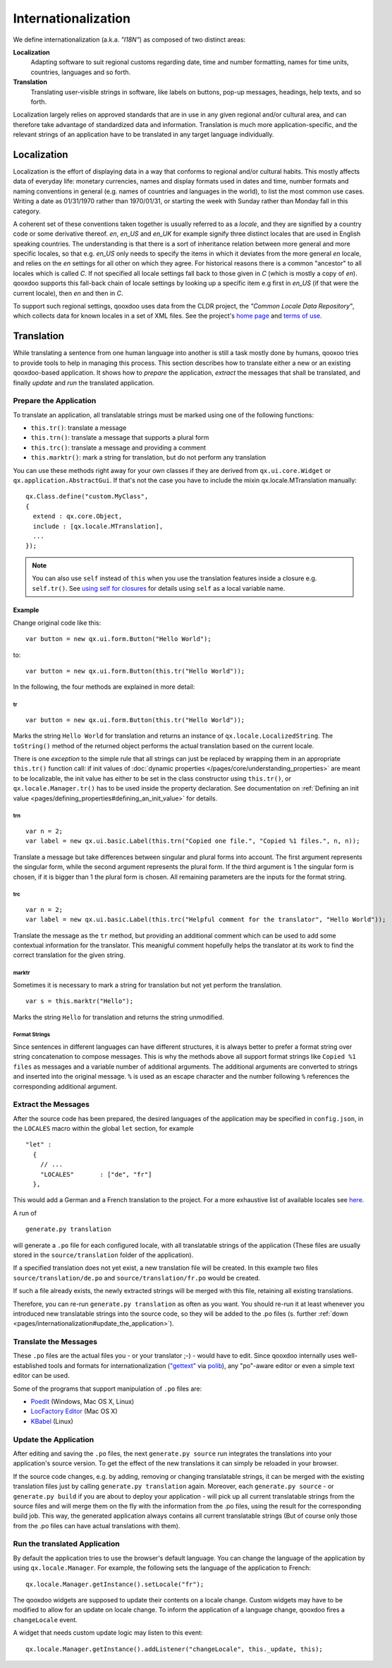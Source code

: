 .. _pages/internationalization#internationalization:

Internationalization
++++++++++++++++++++

We define internationalization (a.k.a. *"I18N"*) as composed of two distinct areas:

**Localization**
  Adapting software to suit regional customs regarding date, time and number formatting, names for time units, countries, languages and so forth.

**Translation**
  Translating user-visible strings in software, like labels on buttons, pop-up messages, headings, help texts, and so forth.

Localization largely relies on approved standards that are in use in any given regional and/or cultural area, and can therefore take advantage of standardized data and information. Translation is much more application-specific, and the relevant strings of an application have to be translated in any target language individually.


Localization
************

Localization is the effort of displaying data in a way that conforms to regional and/or cultural habits. This mostly affects data of everyday life: monetary currencies, names and display formats used in dates and time, number formats and naming conventions in general (e.g. names of countries and languages in the world), to list the most common use cases. Writing a date as 01/31/1970 rather than 1970/01/31, or starting the week with Sunday rather than Monday fall in this category.

A coherent set of these conventions taken together is usually referred to as a *locale*, and they are signified by a country code or some derivative thereof. *en*, *en_US* and *en_UK* for example signify three distinct locales that are used in English speaking countries. The understanding is that there is a sort of inheritance relation between more general and more specific locales, so that e.g. *en_US* only needs to specify the items in which it deviates from the more general *en* locale, and relies on the *en* settings for all other on which they agree. For historical reasons there is a common "ancestor" to all locales which is called *C*. If not specified all locale settings fall back to those given in *C* (which is mostly a copy of *en*). qooxdoo supports this fall-back chain of locale settings by looking up a specific item e.g first in *en_US* (if that were the current locale), then *en* and then in *C*.

To support such regional settings, qooxdoo uses data from the CLDR project, the *"Common Locale Data Repository"*, which collects data for known locales in a set of XML files. See the project's `home page <http://cldr.unicode.org>`__ and `terms of use <http://www.unicode.org/copyright.html>`__.


Translation
***********

While translating a sentence from one human language into another is still a task mostly done by humans, qooxoo tries to provide tools to help in managing this process. This section describes how to translate either a new or an existing qooxdoo-based application. It shows how to *prepare* the application, *extract* the messages that shall be translated, and finally *update* and *run* the translated application.

.. _pages/internationalization#prepare_the_application:

Prepare the Application
=======================

To translate an application, all translatable strings must be marked using one of the following functions:

* ``this.tr()``: translate a message
* ``this.trn()``: translate a message that supports a plural form
* ``this.trc()``: translate a message and providing a comment
* ``this.marktr()``: mark a string for translation, but do not perform any translation

You can use these methods right away for your own classes if they are derived from ``qx.ui.core.Widget`` or ``qx.application.AbstractGui``. If that's not the case you have to include the mixin qx.locale.MTranslation manually:

::

    qx.Class.define("custom.MyClass",
    {
      extend : qx.core.Object,
      include : [qx.locale.MTranslation],
      ...
    });

.. note::

    You can also use ``self`` instead of ``this`` when you use the translation features inside a closure e.g. ``self.tr()``. See `using self for closures <http://qooxdoo.org/documentation/general/javascript_best_practises#using_self_for_closures>`_ for details using ``self`` as a local variable name.

.. _pages/internationalization#example:

Example
"""""""
Change original code like this:

::

    var button = new qx.ui.form.Button("Hello World");

to:

::

    var button = new qx.ui.form.Button(this.tr("Hello World"));

In the following, the four methods are explained in more detail:

.. _pages/internationalization#tr:

tr
^^

::

    var button = new qx.ui.form.Button(this.tr("Hello World"));

Marks the string ``Hello World`` for translation and returns an instance of ``qx.locale.LocalizedString``. The ``toString()`` method of the returned object performs the actual translation based on the current locale.

There is one *exception* to the simple rule that all strings can just be replaced by wrapping them in an appropriate ``this.tr()`` function call: if init values of :doc:`dynamic properties </pages/core/understanding_properties>` are meant to be localizable, the init value has either to be set in the class constructor using ``this.tr()``, or ``qx.locale.Manager.tr()`` has to be used inside the property declaration. See documentation on :ref:`Defining an init value <pages/defining_properties#defining_an_init_value>` for details.

.. _pages/internationalization#trn:

trn
^^^

::

    var n = 2;
    var label = new qx.ui.basic.Label(this.trn("Copied one file.", "Copied %1 files.", n, n));

Translate a message but take differences between singular and plural forms into account. The first argument represents the singular form, while the second argument represents the plural form. If the third argument is 1 the singular form is chosen, if it is bigger than 1 the plural form is chosen. All remaining parameters are the inputs for the format string. 

.. _pages/internationalization#trc:

trc
^^^

::

    var n = 2;
    var label = new qx.ui.basic.Label(this.trc("Helpful comment for the translator", "Hello World"));

Translate the message as the ``tr`` method, but providing an additional comment which can be used to add some contextual information for the translator. This meanigful comment hopefully helps the translator at its work to find the correct translation for the given string.

.. _pages/internationalization#marktr:

marktr
^^^^^^

Sometimes it is necessary to mark a string for translation but not yet perform the translation.

::

    var s = this.marktr("Hello");

Marks the string ``Hello`` for translation and returns the string unmodified.

.. _pages/internationalization#format_strings:

Format Strings
^^^^^^^^^^^^^^

Since sentences in different languages can have different structures, it is always better to prefer a format string over string concatenation to compose messages. This is why the methods above all support format strings like ``Copied %1 files`` as messages and a variable number of additional arguments. The additional arguments are converted to strings and inserted into the original message. ``%`` is used as an escape character and the number following ``%`` references the corresponding additional argument.

.. _pages/internationalization#extract_the_messages:

Extract the Messages
====================

After the source code has been prepared, the desired languages of the application may be specified in ``config.json``, in the ``LOCALES`` macro within the global ``let`` section, for example

::

    "let" :
      {
        // ...
        "LOCALES"       : ["de", "fr"]
      },

This would add a German and a French translation to the project. For a more exhaustive list of available locales see `here <http://unicode.org/cldr/apps/survey>`_.

A run of 

::

    generate.py translation

will generate a ``.po`` file for each configured locale, with all translatable strings of the application (These files are usually stored in the ``source/translation`` folder of the application). 

If a specified translation does not yet exist, a new translation file will be created. In this example two files ``source/translation/de.po`` and ``source/translation/fr.po`` would be created. 

If such a file already exists, the newly extracted strings will be merged with this file, retaining all existing translations. 

Therefore, you can re-run ``generate.py translation`` as often as you want. You should re-run it at least whenever you introduced new translatable strings into the source code, so they will be added to the .po files (s. further :ref:`down <pages/internationalization#update_the_application>`).

.. _pages/internationalization#translate_the_messages:

Translate the Messages
======================

These ``.po`` files are the actual files you - or your translator ;-) - would have to edit. Since qooxdoo internally uses well-established tools and formats for internationalization (`"gettext" <http://www.gnu.org/software/gettext/>`_ via `polib <http://pypi.python.org/pypi/polib>`_), any "po"-aware editor or even a simple text editor can be used.  

Some of the programs that support manipulation of ``.po`` files are:

* `Poedit <http://www.poedit.net/>`_ (Windows, Mac OS X, Linux)
* `LocFactory Editor <http://www.triplespin.com/en/products/locfactoryeditor.html>`_ (Mac OS X)
* `KBabel <http://kbabel.kde.org/>`_ (Linux)

.. _pages/internationalization#update_the_application:

Update the Application
======================

After editing and saving the ``.po`` files, the next ``generate.py source`` run integrates the translations into your application's source version. To get the effect of the new translations it can simply be reloaded in your browser.

If the source code changes, e.g. by adding, removing or changing translatable strings, it can be merged with the existing translation files just by calling ``generate.py translation`` again. Moreover, each ``generate.py source`` - or ``generate.py build`` if you are about to deploy your application - will pick up all current translatable strings from the source files and will merge them on the fly with the information from the .po files, using the result for the corresponding build job. This way, the generated application always contains all current translatable strings (But of course only those from the .po files can have actual translations with them).

.. _pages/internationalization#run_the_translated_application:

Run the translated Application
==============================

By default the application tries to use the browser's default language. You can change the language of the application by using ``qx.locale.Manager``. For example, the following sets the language of the application to French:

::

    qx.locale.Manager.getInstance().setLocale("fr");

The qooxdoo widgets are supposed to update their contents on a locale change. Custom widgets may have to be modified to allow for an update on locale change. To inform the application of a language change, qooxdoo fires a ``changeLocale`` event.

A widget that needs custom update logic may listen to this event:

::

    qx.locale.Manager.getInstance().addListener("changeLocale", this._update, this);


